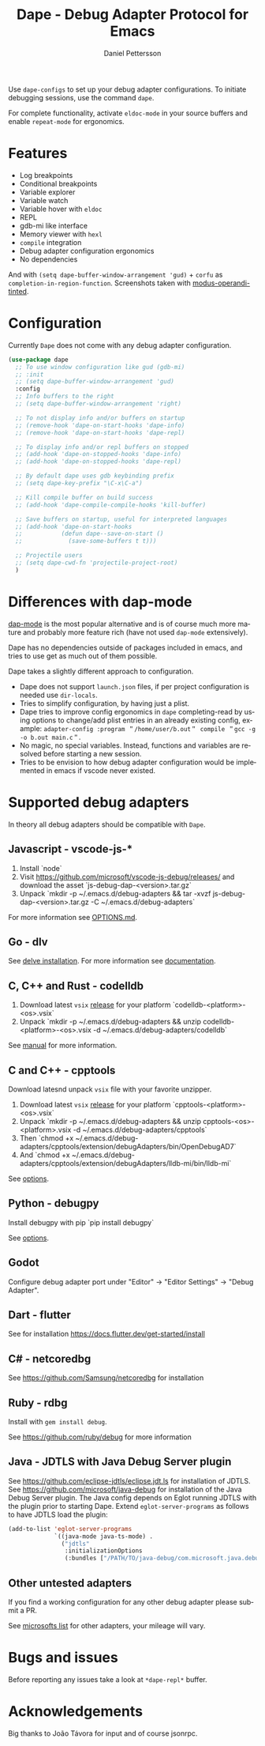 #+title: Dape - Debug Adapter Protocol for Emacs
#+author: Daniel Pettersson
#+property: header-args    :results silent
#+language: en

#+html: <a href="https://elpa.gnu.org/packages/dape.html"><img alt="GNU ELPA" src="https://elpa.gnu.org/packages/dape.svg"/></a>

Use ~dape-configs~ to set up your debug adapter configurations.
To initiate debugging sessions, use the command ~dape~.

For complete functionality, activate ~eldoc-mode~ in your source buffers and enable ~repeat-mode~ for ergonomics.

* Features
+ Log breakpoints
+ Conditional breakpoints
+ Variable explorer
+ Variable watch
+ Variable hover with ~eldoc~
+ REPL
+ gdb-mi like interface
+ Memory viewer with ~hexl~
+ ~compile~ integration
+ Debug adapter configuration ergonomics
+ No dependencies

[[https://raw.githubusercontent.com/svaante/dape/resources/c-light-left.png]]
And with ~(setq dape-buffer-window-arrangement 'gud)~ + ~corfu~ as ~completion-in-region-function~.
[[https://raw.githubusercontent.com/svaante/dape/resources/js-light-gud.png]]
Screenshots taken with [[https://git.sr.ht/~protesilaos/modus-themes][modus-operandi-tinted]].

* Configuration
Currently =Dape= does not come with any debug adapter configuration.

#+begin_src emacs-lisp
  (use-package dape
    ;; To use window configuration like gud (gdb-mi)
    ;; :init
    ;; (setq dape-buffer-window-arrangement 'gud)
    :config
    ;; Info buffers to the right
    ;; (setq dape-buffer-window-arrangement 'right)

    ;; To not display info and/or buffers on startup
    ;; (remove-hook 'dape-on-start-hooks 'dape-info)
    ;; (remove-hook 'dape-on-start-hooks 'dape-repl)

    ;; To display info and/or repl buffers on stopped
    ;; (add-hook 'dape-on-stopped-hooks 'dape-info)
    ;; (add-hook 'dape-on-stopped-hooks 'dape-repl)

    ;; By default dape uses gdb keybinding prefix
    ;; (setq dape-key-prefix "\C-x\C-a")

    ;; Kill compile buffer on build success
    ;; (add-hook 'dape-compile-compile-hooks 'kill-buffer)

    ;; Save buffers on startup, useful for interpreted languages
    ;; (add-hook 'dape-on-start-hooks
    ;;           (defun dape--save-on-start ()
    ;;             (save-some-buffers t t)))

    ;; Projectile users
    ;; (setq dape-cwd-fn 'projectile-project-root)
    )
#+end_src

* Differences with dap-mode
[[https://github.com/emacs-lsp/dap-mode][dap-mode]] is the most popular alternative and is of course much more mature and probably more feature rich (have not used ~dap-mode~ extensively).

Dape has no dependencies outside of packages included in emacs, and tries to use get as much out of them possible.

Dape takes a slightly different approach to configuration.
+ Dape does not support ~launch.json~ files, if per project configuration is needed use ~dir-locals~.
+ Tries to simplify configuration, by having just a plist.
+ Dape tries to improve config ergonomics in ~dape~ completing-read by using options to change/add plist entries in an already existing config, example: ~adapter-config :program ＂/home/user/b.out＂ compile ＂gcc -g -o b.out main.c＂~.
+ No magic, no special variables. Instead, functions and variables are resolved before starting a new session.
+ Tries to be envision to how debug adapter configuration would be implemented in emacs if vscode never existed.

* Supported debug adapters
In theory all debug adapters should be compatible with =Dape=.

** Javascript - vscode-js-*
1. Install `node`
2. Visit https://github.com/microsoft/vscode-js-debug/releases/ and download the asset `js-debug-dap-<version>.tar.gz`
3. Unpack `mkdir -p ~/.emacs.d/debug-adapters && tar -xvzf js-debug-dap-<version>.tar.gz -C ~/.emacs.d/debug-adapters`

For more information see [[https://github.com/microsoft/vscode-js-debug/blob/main/OPTIONS.md][OPTIONS.md]].

** Go - dlv
See [[https://github.com/go-delve/delve/tree/master/Documentation/installation][delve installation]].
For more information see [[https://github.com/go-delve/delve/blob/master/Documentation/usage/dlv_dap.md][documentation]].

** C, C++ and Rust - codelldb
1. Download latest ~vsix~ [[https://github.com/vadimcn/codelldb/releases][release]] for your platform `codelldb-<platform>-<os>.vsix`
2. Unpack `mkdir -p ~/.emacs.d/debug-adapters && unzip codelldb-<platform>-<os>.vsix -d ~/.emacs.d/debug-adapters/codelldb`

See [[https://github.com/vadimcn/codelldb/blob/v1.10.0/MANUAL.md][manual]] for more information.

** C and C++ - cpptools
Download latesnd unpack ~vsix~ file with your favorite unzipper.

1. Download latest ~vsix~ [[https://github.com/microsoft/vscode-cpptools/releases][release]] for your platform `cpptools-<platform>-<os>.vsix`
2. Unpack `mkdir -p ~/.emacs.d/debug-adapters && unzip cpptools-<os>-<platform>.vsix -d ~/.emacs.d/debug-adapters/cpptools`
3. Then `chmod +x ~/.emacs.d/debug-adapters/cpptools/extension/debugAdapters/bin/OpenDebugAD7`
4. And `chmod +x ~/.emacs.d/debug-adapters/cpptools/extension/debugAdapters/lldb-mi/bin/lldb-mi`

See [[https://code.visualstudio.com/docs/cpp/launch-json-reference][options]].

** Python - debugpy
Install debugpy with pip `pip install debugpy`

See [[https://github.com/microsoft/debugpy/wiki/Debug-configuration-settings][options]].

** Godot
Configure debug adapter port under "Editor" -> "Editor Settings" -> "Debug Adapter".

** Dart - flutter
See for installation https://docs.flutter.dev/get-started/install

** C# - netcoredbg
See https://github.com/Samsung/netcoredbg for installation

** Ruby - rdbg
Install with ~gem install debug~.

See https://github.com/ruby/debug for more information

** Java - JDTLS with Java Debug Server plugin
See https://github.com/eclipse-jdtls/eclipse.jdt.ls for installation of JDTLS.
See https://github.com/microsoft/java-debug for installation of the Java Debug Server plugin.
The Java config depends on Eglot running JDTLS with the plugin prior to starting Dape.
Extend ~eglot-server-programs~ as follows to have JDTLS load the plugin:
#+begin_src emacs-lisp
  (add-to-list 'eglot-server-programs
               `((java-mode java-ts-mode) .
                 ("jdtls"
                  :initializationOptions
                  (:bundles ["/PATH/TO/java-debug/com.microsoft.java.debug.plugin/target/com.microsoft.java.debug.plugin-VERSION.jar"]))))
#+end_src

** Other untested adapters
If you find a working configuration for any other debug adapter please submit a PR.

See [[https://microsoft.github.io/debug-adapter-protocol/implementors/adapters/][microsofts list]] for other adapters, your mileage will vary.

* Bugs and issues
Before reporting any issues take a look at ~*dape-repl*~ buffer.

* Acknowledgements
 Big thanks to João Távora for input and of course jsonrpc.
